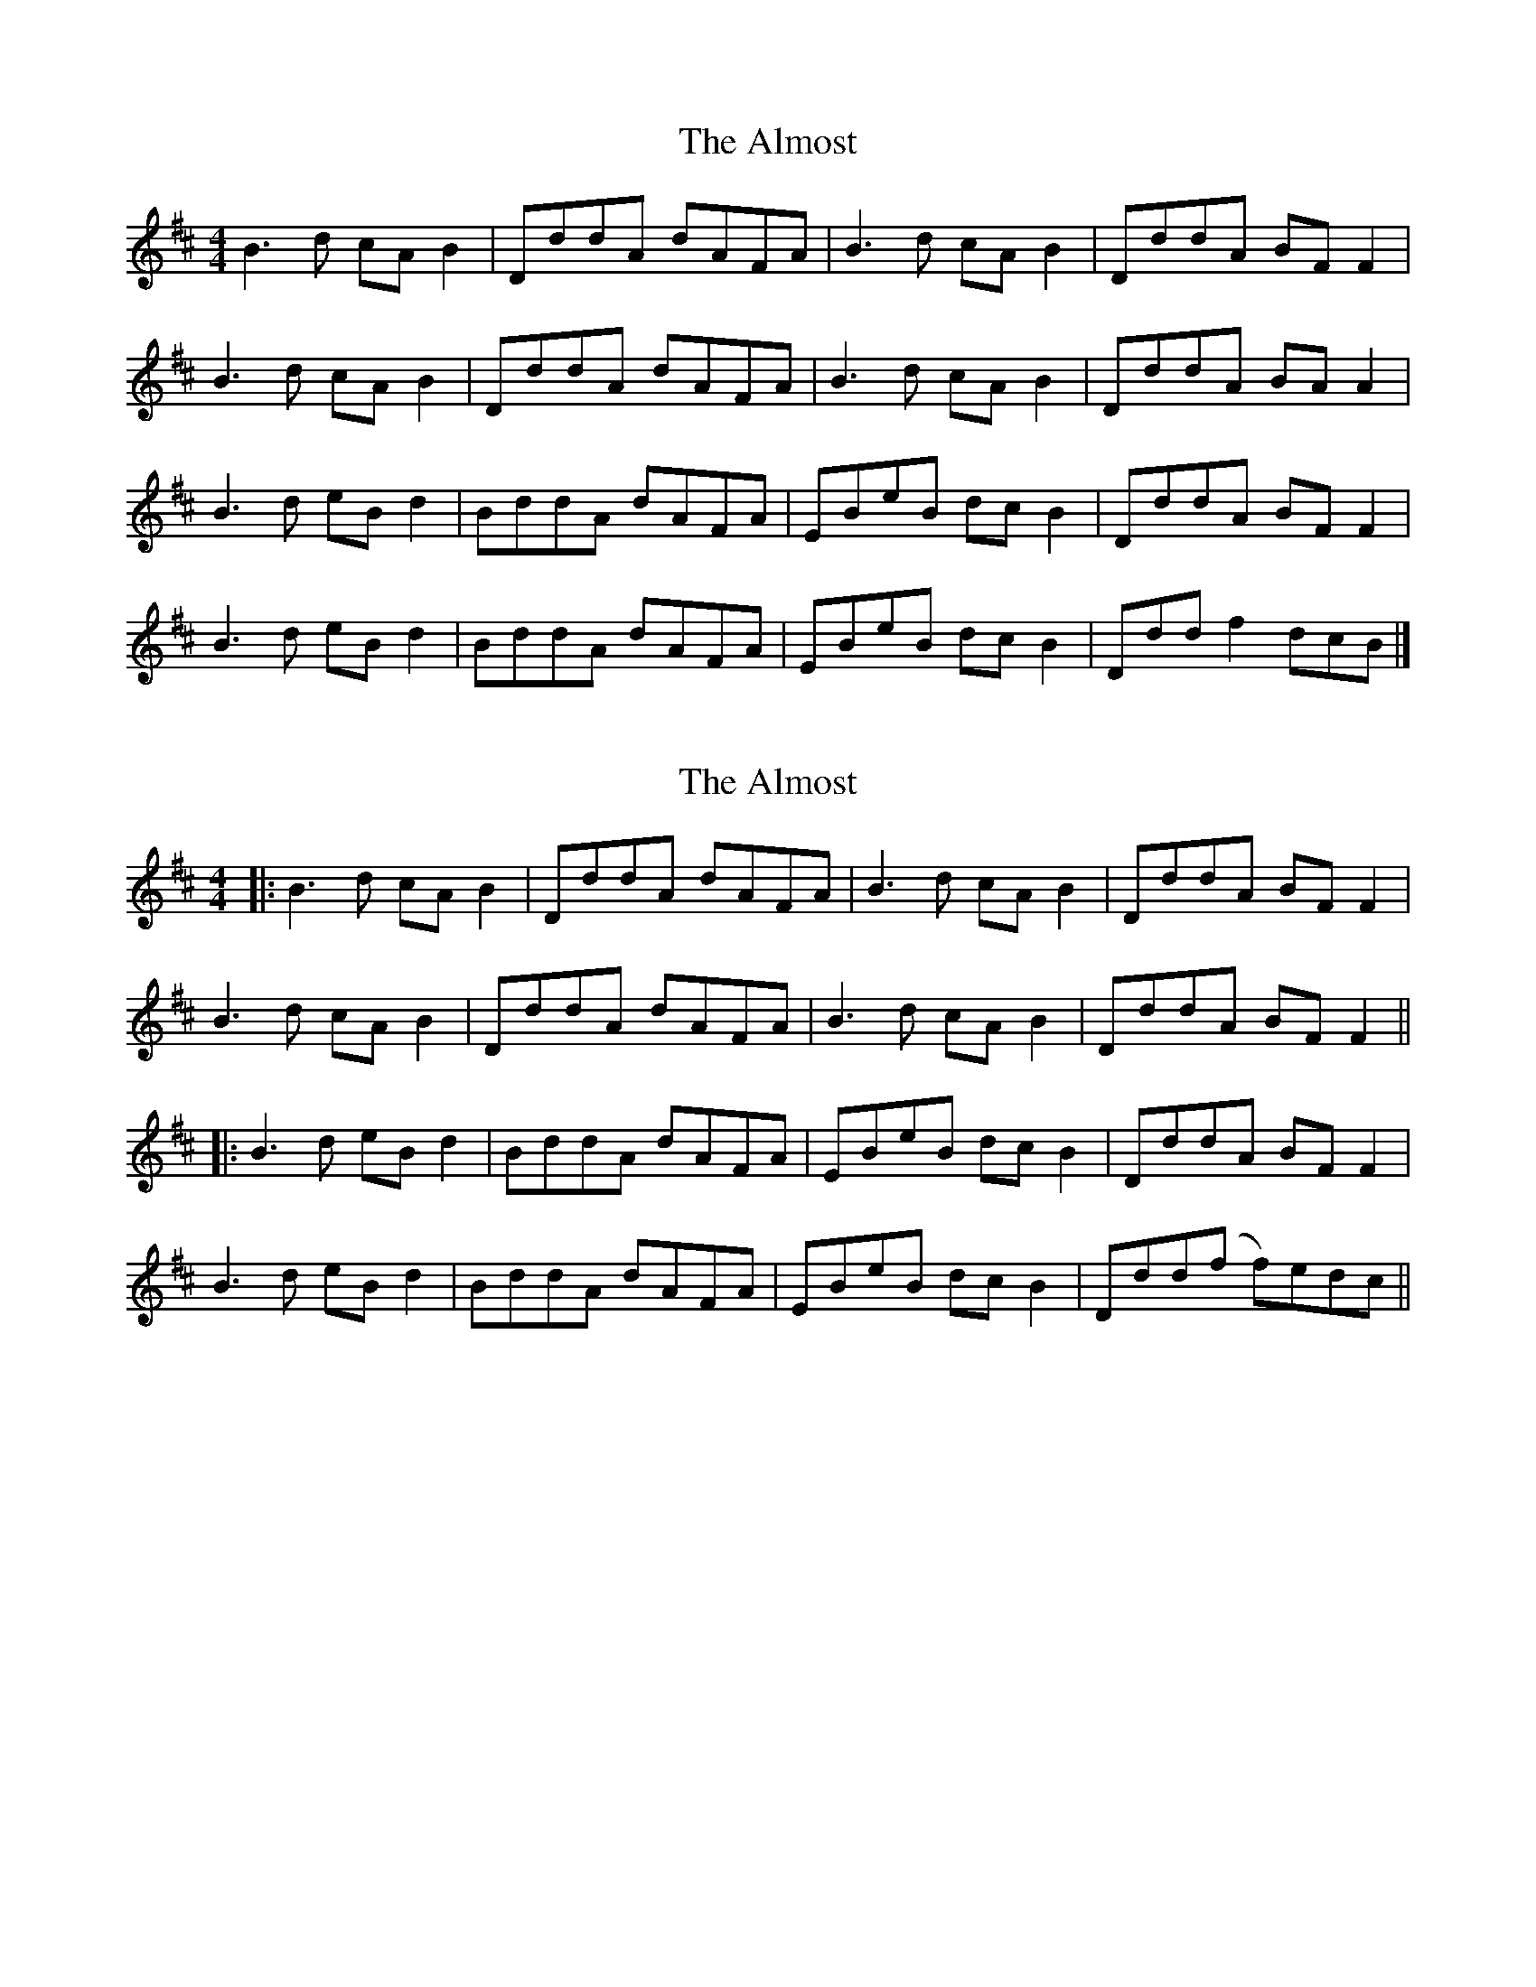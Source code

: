X: 1
T: Almost, The
Z: MooglePower
S: https://thesession.org/tunes/2408#setting2408
R: reel
M: 4/4
L: 1/8
K: Bmin
B2>d2 cA B2|DddA dAFA|B2>d2 cA B2|DddA BF F2|
B2>d2 cA B2|DddA dAFA|B2>d2 cA B2|DddA BA A2|
B2>d2 eB d2|BddA dAFA|EBeB dc B2|DddA BFF2|
B2>d2 eB d2|BddA dAFA|EBeB dc B2|Ddd f2 dcB|]
X: 2
T: Almost, The
Z: JACKB
S: https://thesession.org/tunes/2408#setting23374
R: reel
M: 4/4
L: 1/8
K: Bmin
|:B2>d2 cA B2|DddA dAFA|B2>d2 cA B2|DddA BF F2|
B2>d2 cA B2|DddA dAFA|B2>d2 cA B2|DddA BF F2||
|:B2>d2 eB d2|BddA dAFA|EBeB dc B2|DddA BFF2|
B2>d2 eB d2|BddA dAFA|EBeB dc B2|Ddd(f f)edc||
